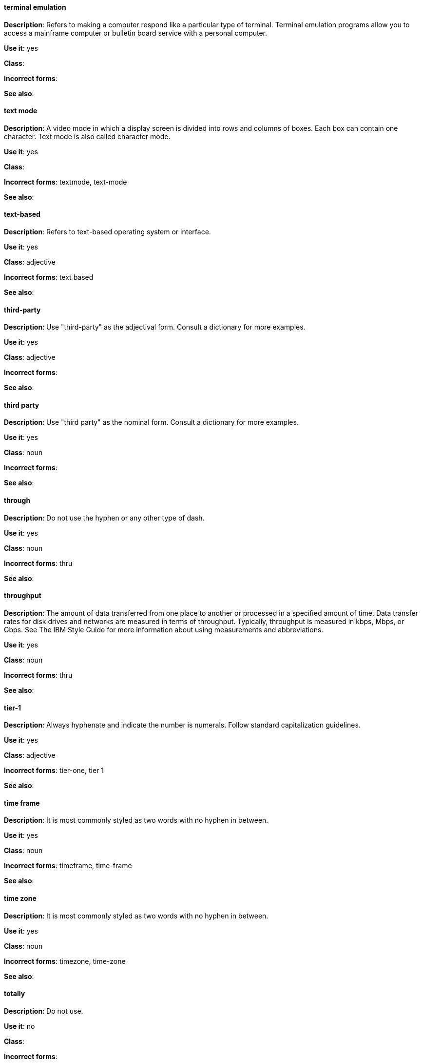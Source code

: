 [discrete]
==== terminal emulation
[[terminal_emulation]]
*Description*: Refers to making a computer respond like a particular type of terminal. Terminal emulation programs allow you to access a mainframe computer or bulletin board service with a personal computer. 

*Use it*: yes

*Class*:

*Incorrect forms*:

*See also*:

[discrete]
==== ⁠text mode
[[text_mode]]
*Description*: A video mode in which a display screen is divided into rows and columns of boxes. Each box can contain one character. Text mode is also called character mode. 

*Use it*: yes

*Class*:

*Incorrect forms*: textmode, text-mode

*See also*:

[discrete]
==== text-based
[[text-based]]
*Description*: Refers to text-based operating system or interface. 

*Use it*: yes

*Class*: adjective

*Incorrect forms*: text based

*See also*:

[discrete]
==== ⁠third-party
[[third-party]]
*Description*: Use "third-party" as the adjectival form. Consult a dictionary for more examples. 

*Use it*: yes

*Class*: adjective

*Incorrect forms*:

*See also*:

[discrete]
==== third party
[[third_party]]
*Description*: Use "third party" as the nominal form. Consult a dictionary for more examples. 

*Use it*: yes

*Class*: noun

*Incorrect forms*:

*See also*:

[discrete]
==== through
[[through]]
*Description*: Do not use the hyphen or any other type of dash. 

*Use it*: yes

*Class*: noun

*Incorrect forms*: thru

*See also*:

[discrete]
==== throughput
[[throughput]]
*Description*: The amount of data transferred from one place to another or processed in a specified amount of time. Data transfer rates for disk drives and networks are measured in terms of throughput. Typically, throughput is measured in kbps, Mbps, or Gbps. See The IBM Style Guide for more information about using measurements and abbreviations.

*Use it*: yes

*Class*: noun

*Incorrect forms*: thru

*See also*:

[discrete]
==== tier-1
[[tier-1]]
*Description*: Always hyphenate and indicate the number is numerals. Follow standard capitalization guidelines. 

*Use it*: yes

*Class*: adjective

*Incorrect forms*: tier-one, tier 1

*See also*:

[discrete]
==== time frame
[[time_frame]]
*Description*: It is most commonly styled as two words with no hyphen in between.

*Use it*: yes

*Class*: noun

*Incorrect forms*: timeframe, time-frame

*See also*:

[discrete]
==== time zone
[[time_zone]]
*Description*: It is most commonly styled as two words with no hyphen in between.  

*Use it*: yes

*Class*: noun

*Incorrect forms*: timezone, time-zone

*See also*:

[discrete]
==== ⁠totally
[[totally]]
*Description*: Do not use.

*Use it*: no

*Class*: 

*Incorrect forms*:

*See also*: xref:basically[basically]

[discrete]
==== TTL
[[TTL]]
*Description*: Initialism for "time to live" (noun) and "time-to-live" (adjective). Neither the noun nor the adjective should be capitalized unless you are documenting a GUI field, label, or similar element, in which case you should use the same capitalization. Capitalization at the beginning of a sentence is acceptable. The initialism is always uppercase. 

*Use it*: yes

*Class*: noun

*Incorrect forms*: ttl

*See also*:

[discrete]
==== time to live
[[time_to_live]]
*Description*: Should not be capitalized unless you are documenting a GUI field, label, or similar element, in which case you should use the same capitalization. Capitalization at the beginning of a sentence is acceptable. The initialism of TTL is always uppercase. 

*Use it*: yes

*Class*: noun

*Incorrect forms*: ttl

*See also*: xref:TTL[TTL], xref:time_to_live2[time-to-live]

==== time-to-live
[[time_to_live2]]
*Description*: Should not be capitalized unless you are documenting a GUI field, label, or similar element, in which case you should use the same capitalization. Capitalization at the beginning of a sentence is acceptable. The initialism of TTL is always uppercase. 

*Use it*: yes

*Class*: adjective

*Incorrect forms*: ttl

*See also*: xref:TTL[TTL], xref:time_to_live[time to live]

[discrete]
==== ⁠type
[[type]]
*Description*: Type can be used as either a verb or noun. You can write "Print the data type of init" or "To start Source-Navigator, *type snavigator*." 

*Use it*: yes

*Class*: verb, noun

*Incorrect forms*:

*See also*: